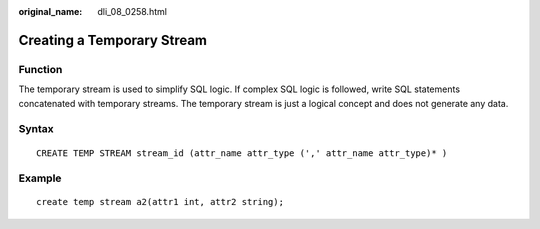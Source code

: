 :original_name: dli_08_0258.html

.. _dli_08_0258:

Creating a Temporary Stream
===========================

Function
--------

The temporary stream is used to simplify SQL logic. If complex SQL logic is followed, write SQL statements concatenated with temporary streams. The temporary stream is just a logical concept and does not generate any data.

Syntax
------

::

   CREATE TEMP STREAM stream_id (attr_name attr_type (',' attr_name attr_type)* )

Example
-------

::

   create temp stream a2(attr1 int, attr2 string);
